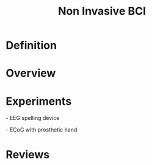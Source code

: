 
#+TITLE: Non Invasive BCI

* Definition

* Overview

* Experiments

\cite{Birbaumer1999} - EEG spelling device

\cite{Wolpaw2004}

\cite{Hinterberger2003}

\cite{McFarland2010}

\cite{Yanagisawa2011} - ECoG with prosthetic hand

* Reviews



#+BIBLIOGRAPHY: library plain option:--no-keywords option:--no-abstract limit:t
